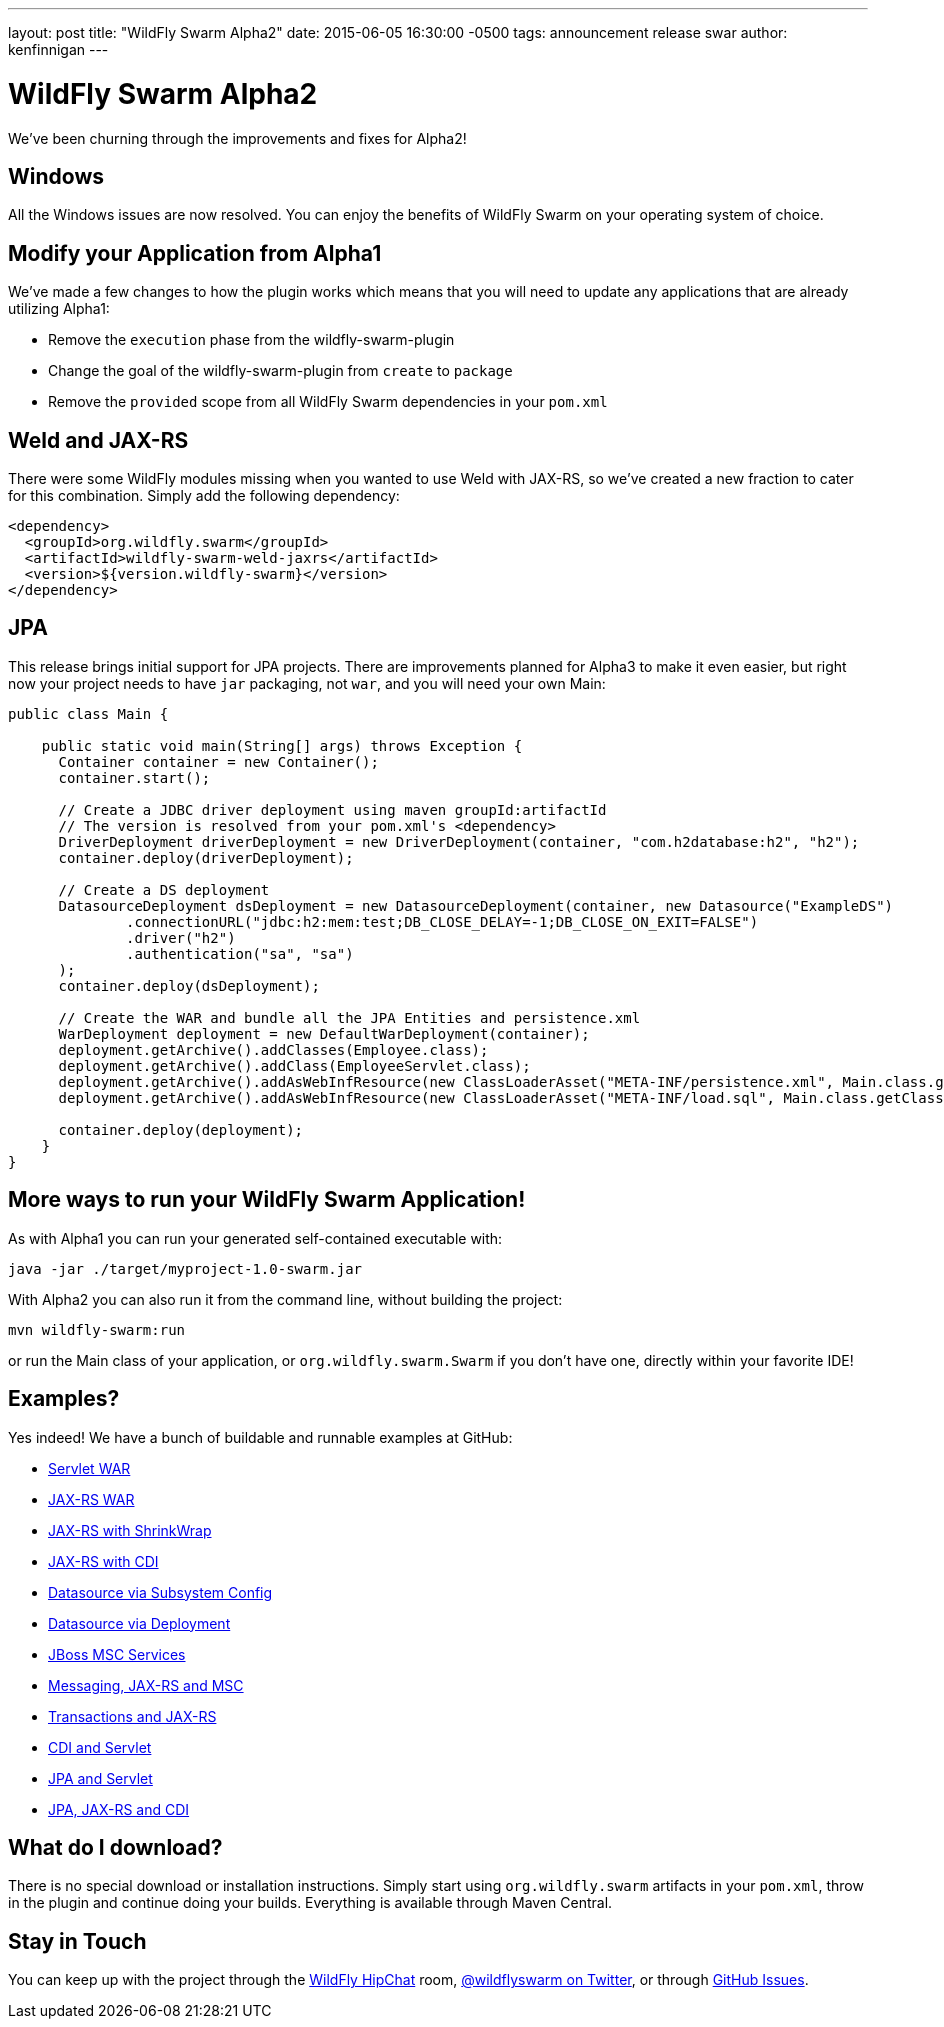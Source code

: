 ---
layout: post
title:  "WildFly Swarm Alpha2"
date:   2015-06-05 16:30:00 -0500
tags:   announcement release swar
author: kenfinnigan
---

= WildFly Swarm Alpha2

We've been churning through the improvements and fixes for Alpha2!

== Windows

All the Windows issues are now resolved.  You can enjoy the benefits of WildFly Swarm
on your operating system of choice.

== Modify your Application from Alpha1

We've made a few changes to how the plugin works which means that you will need
to update any applications that are already utilizing Alpha1:

- Remove the `execution` phase from the wildfly-swarm-plugin
- Change the goal of the wildfly-swarm-plugin from `create` to `package`
- Remove the `provided` scope from all WildFly Swarm dependencies in your `pom.xml`

== Weld and JAX-RS

There were some WildFly modules missing when you wanted to use Weld with JAX-RS,
so we've created a new fraction to cater for this combination. Simply add the
following dependency:

[source,xml]
<dependency>
  <groupId>org.wildfly.swarm</groupId>
  <artifactId>wildfly-swarm-weld-jaxrs</artifactId>
  <version>${version.wildfly-swarm}</version>
</dependency>

== JPA

This release brings initial support for JPA projects. There are improvements planned
for Alpha3 to make it even easier, but right now your project needs to have `jar`
packaging, not `war`, and you will need your own Main:

[source,java]
------------------------------
public class Main {

    public static void main(String[] args) throws Exception {
      Container container = new Container();
      container.start();

      // Create a JDBC driver deployment using maven groupId:artifactId
      // The version is resolved from your pom.xml's <dependency>
      DriverDeployment driverDeployment = new DriverDeployment(container, "com.h2database:h2", "h2");
      container.deploy(driverDeployment);

      // Create a DS deployment
      DatasourceDeployment dsDeployment = new DatasourceDeployment(container, new Datasource("ExampleDS")
              .connectionURL("jdbc:h2:mem:test;DB_CLOSE_DELAY=-1;DB_CLOSE_ON_EXIT=FALSE")
              .driver("h2")
              .authentication("sa", "sa")
      );
      container.deploy(dsDeployment);

      // Create the WAR and bundle all the JPA Entities and persistence.xml
      WarDeployment deployment = new DefaultWarDeployment(container);
      deployment.getArchive().addClasses(Employee.class);
      deployment.getArchive().addClass(EmployeeServlet.class);
      deployment.getArchive().addAsWebInfResource(new ClassLoaderAsset("META-INF/persistence.xml", Main.class.getClassLoader()), "classes/META-INF/persistence.xml");
      deployment.getArchive().addAsWebInfResource(new ClassLoaderAsset("META-INF/load.sql", Main.class.getClassLoader()), "classes/META-INF/load.sql");

      container.deploy(deployment);
    }
}
------------------------------

== More ways to run your WildFly Swarm Application!

As with Alpha1 you can run your generated self-contained executable with:

[source]
java -jar ./target/myproject-1.0-swarm.jar

With Alpha2 you can also run it from the command line, without building the
project:

[source]
mvn wildfly-swarm:run

or run the Main class of your application, or `org.wildfly.swarm.Swarm` if
you don't have one, directly within your favorite IDE!


== Examples?

Yes indeed! We have a bunch of buildable and runnable examples at GitHub:

- link:https://github.com/wildfly-swarm/wildfly-swarm-examples/tree/master/servlet[Servlet WAR]
- link:https://github.com/wildfly-swarm/wildfly-swarm-examples/tree/master/jaxrs[JAX-RS WAR]
- link:https://github.com/wildfly-swarm/wildfly-swarm-examples/tree/master/jaxrs-shrinkwrap[JAX-RS with ShrinkWrap]
- link:https://github.com/wildfly-swarm/wildfly-swarm-examples/tree/master/jaxrs-cdi[JAX-RS with CDI]
- link:https://github.com/wildfly-swarm/wildfly-swarm-examples/tree/master/datasource-subsystem[Datasource via Subsystem Config]
- link:https://github.com/wildfly-swarm/wildfly-swarm-examples/tree/master/datasource-deployment[Datasource via Deployment]
- link:https://github.com/wildfly-swarm/wildfly-swarm-examples/tree/master/msc[JBoss MSC Services]
- link:https://github.com/wildfly-swarm/wildfly-swarm-examples/tree/master/messaging[Messaging, JAX-RS and MSC]
- link:https://github.com/wildfly-swarm/wildfly-swarm-examples/tree/master/transactions[Transactions and JAX-RS]
- link:https://github.com/wildfly-swarm/wildfly-swarm-examples/tree/master/cdi-servlet[CDI and Servlet]
- link:https://github.com/wildfly-swarm/wildfly-swarm-examples/tree/master/jpa-servlet[JPA and Servlet]
- link:https://github.com/wildfly-swarm/wildfly-swarm-examples/tree/master/jpa-jaxrs-cdi[JPA, JAX-RS and CDI]

== What do I download?

There is no special download or installation instructions.  Simply start
using `org.wildfly.swarm` artifacts in your `pom.xml`, throw in the plugin
and continue doing your builds.  Everything is available through Maven Central.

== Stay in Touch

You can keep up with the project through the link:https://www.hipchat.com/gSW9XYz69[WildFly HipChat]
room, link:http://twitter.com/wildflyswarm[@wildflyswarm on Twitter], or through
link:https://github.com/wildfly-swarm/wildfly-swarm/issues[GitHub Issues].
